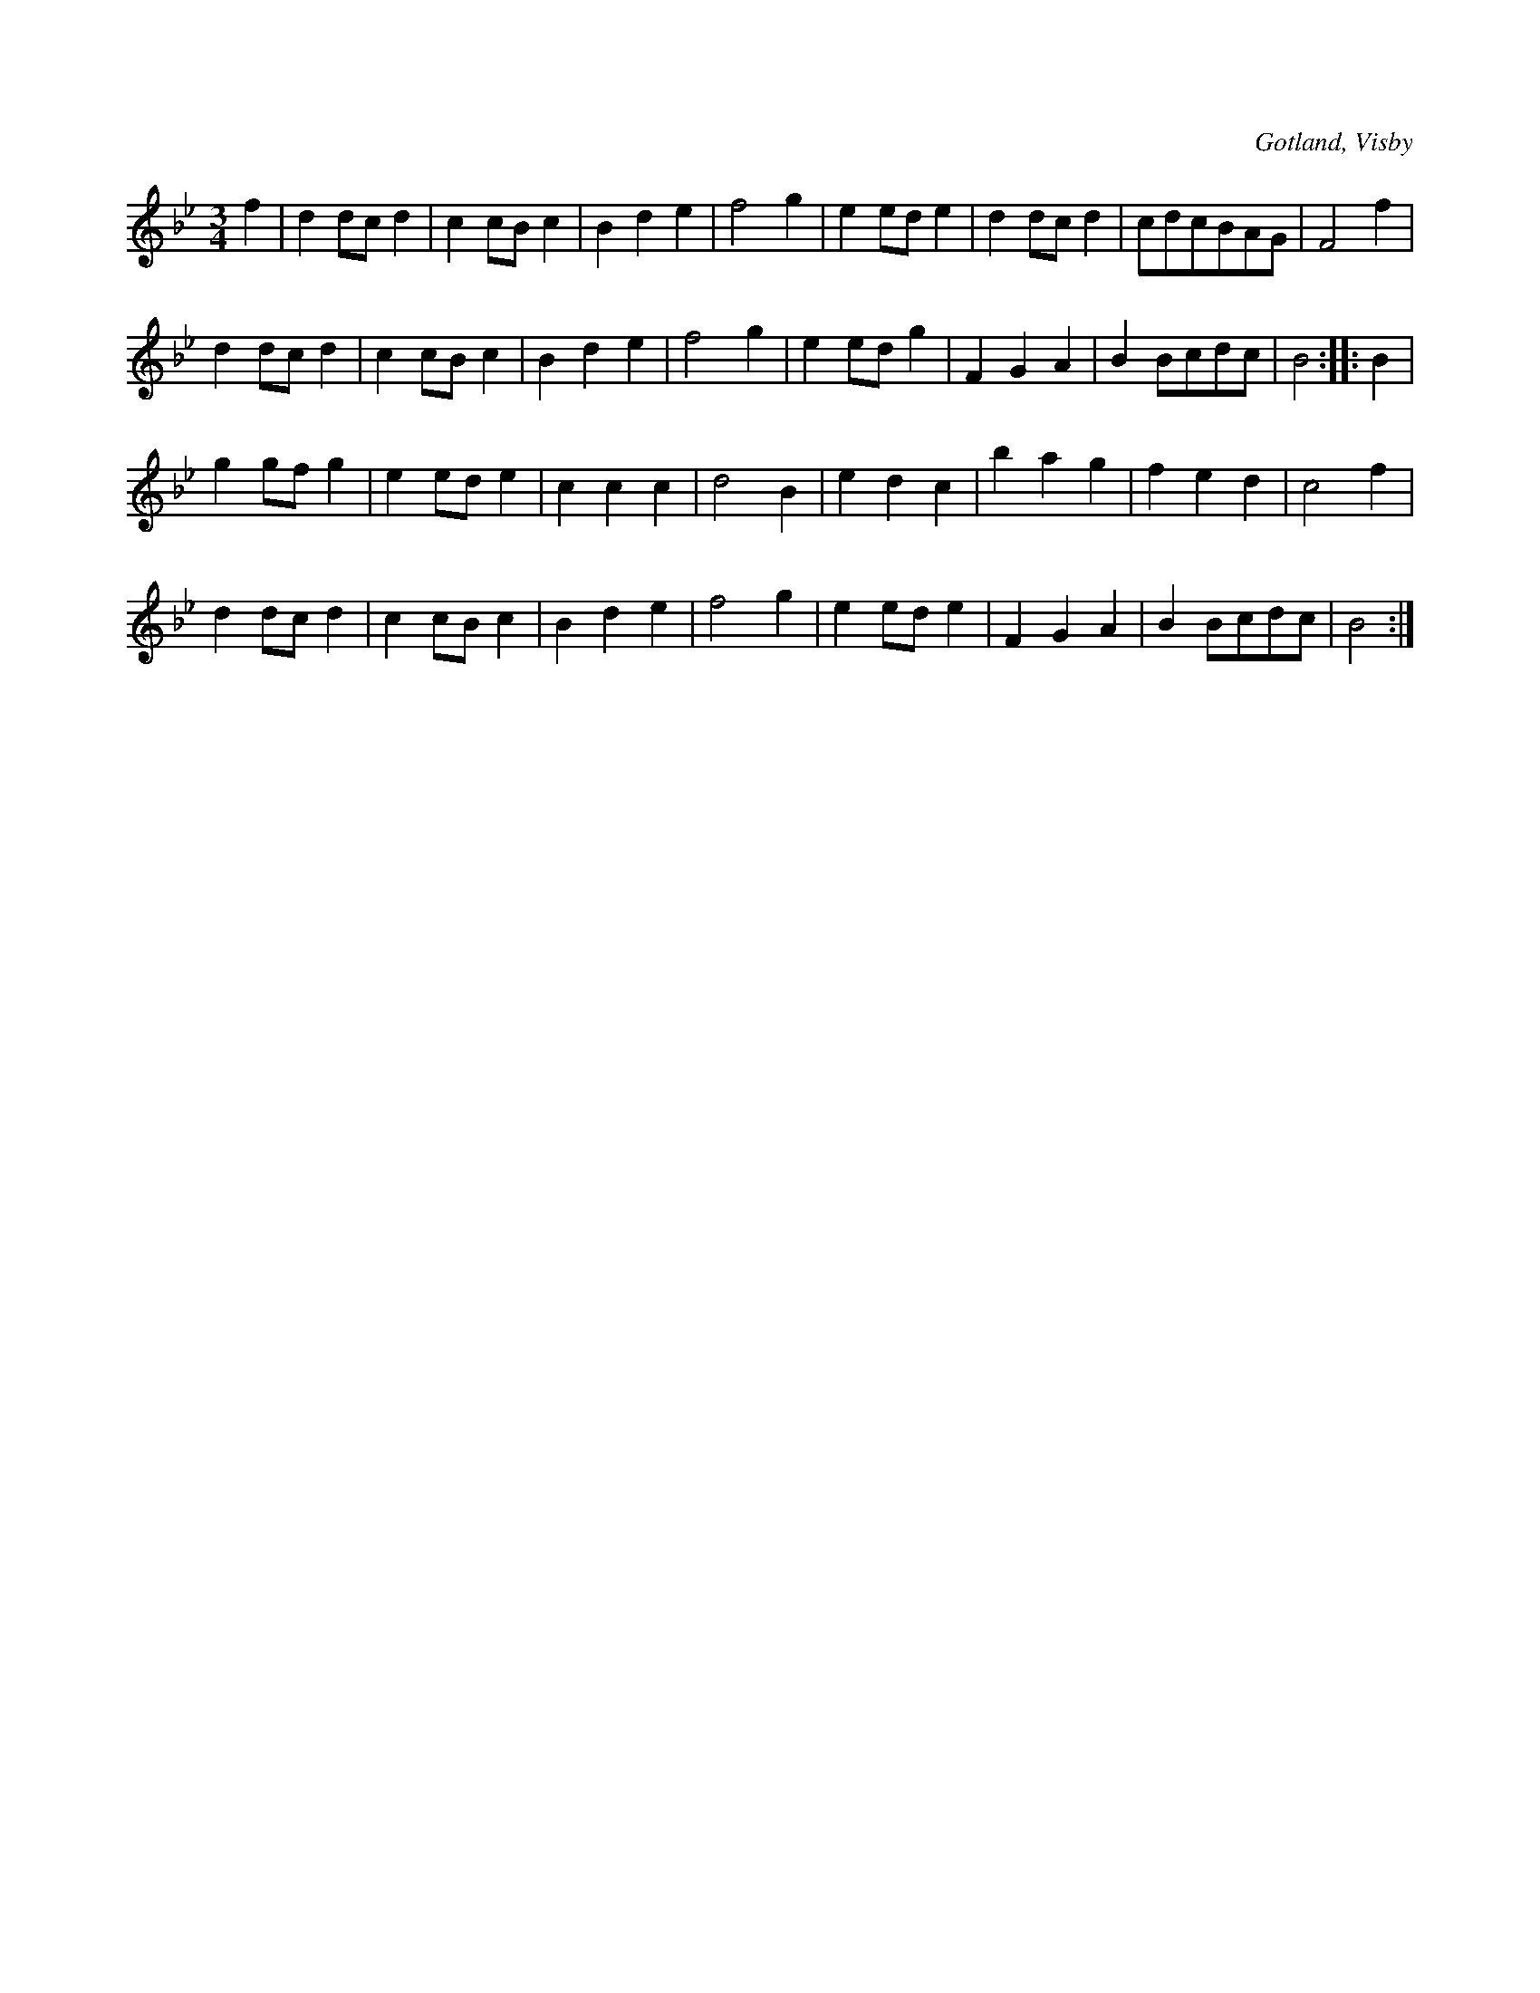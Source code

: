 X:505
T:
R:vals
S:Ur en gammal notbok i Gotlands fornsal.
O:Gotland, Visby
M:3/4
L:1/8
K:Bb
f2|d2 dc d2|c2 cB c2|B2 d2 e2|f4 g2|e2 ed e2|d2 dc d2|cdcBAG|F4 f2|
d2 dc d2|c2 cB c2|B2 d2 e2|f4 g2|e2 ed g2|F2 G2 A2|B2 Bcdc|B4::B2|
g2 gf g2|e2 ed e2|c2 c2 c2|d4 B2|e2 d2 c2|b2 a2 g2|f2 e2 d2|c4 f2|
d2 dc d2|c2 cB c2|B2 d2 e2|f4 g2|e2 ed e2|F2 G2 A2|B2 Bcdc|B4:|

